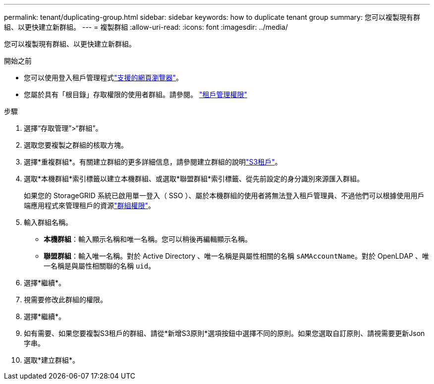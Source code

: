 ---
permalink: tenant/duplicating-group.html 
sidebar: sidebar 
keywords: how to duplicate tenant group 
summary: 您可以複製現有群組、以更快建立新群組。 
---
= 複製群組
:allow-uri-read: 
:icons: font
:imagesdir: ../media/


[role="lead"]
您可以複製現有群組、以更快建立新群組。

.開始之前
* 您可以使用登入租戶管理程式link:../admin/web-browser-requirements.html["支援的網頁瀏覽器"]。
* 您屬於具有「根目錄」存取權限的使用者群組。請參閱。 link:tenant-management-permissions.html["租戶管理權限"]


.步驟
. 選擇“存取管理”>“群組”。
. 選取您要複製之群組的核取方塊。
. 選擇*重複群組*。有關建立群組的更多詳細信息，請參閱建立群組的說明link:creating-groups-for-s3-tenant.html["S3租戶"]。
. 選取*本機群組*索引標籤以建立本機群組、或選取*聯盟群組*索引標籤、從先前設定的身分識別來源匯入群組。
+
如果您的 StorageGRID 系統已啟用單一登入（ SSO ）、屬於本機群組的使用者將無法登入租戶管理員、不過他們可以根據使用用戶端應用程式來管理租戶的資源link:tenant-management-permissions.html["群組權限"]。

. 輸入群組名稱。
+
** *本機群組*：輸入顯示名稱和唯一名稱。您可以稍後再編輯顯示名稱。
** *聯盟群組*：輸入唯一名稱。對於 Active Directory 、唯一名稱是與屬性相關的名稱 `sAMAccountName`。對於 OpenLDAP 、唯一名稱是與屬性相關聯的名稱 `uid`。


. 選擇*繼續*。
. 視需要修改此群組的權限。
. 選擇*繼續*。
. 如有需要、如果您要複製S3租戶的群組、請從*新增S3原則*選項按鈕中選擇不同的原則。如果您選取自訂原則、請視需要更新Json字串。
. 選取*建立群組*。

